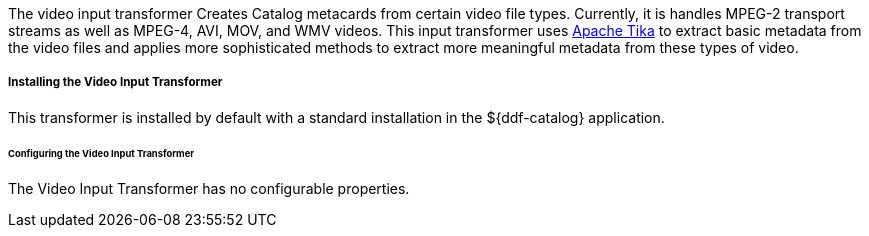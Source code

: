 :title: Video Input Transformer
:type: transformer
:subtype: input
:status: published
:link: _video_input_transformer
:summary: Creates Catalog metacards from certain video file types.

The video input transformer Creates Catalog metacards from certain video file types.
Currently, it is handles MPEG-2 transport streams as well as MPEG-4, AVI, MOV, and WMV videos.
This input transformer uses https://tika.apache.org[Apache Tika] to extract basic metadata from the video files and applies more sophisticated methods to extract more meaningful metadata from these types of video.

===== Installing the Video Input Transformer

This transformer is installed by default with a standard installation in the ${ddf-catalog} application.

====== Configuring the Video Input Transformer

The Video Input Transformer has no configurable properties.
